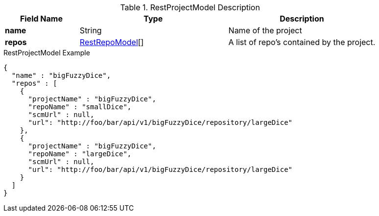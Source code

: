 
[[model-rest-project-model]]
.RestProjectModel Description
[cols="1s,2,2", options="header"]
|===
| Field Name
| Type
| Description

| name
| String
| Name of the project

| repos
a| <<model-rest-repo-model,RestRepoModel>>[]
| A list of repo's contained by the project.

|===

[source,json]
.RestProjectModel Example
----
{
  "name" : "bigFuzzyDice",
  "repos" : [
    {
      "projectName" : "bigFuzzyDice",
      "repoName" : "smallDice",
      "scmUrl" : null,
      "url": "http://foo/bar/api/v1/bigFuzzyDice/repository/largeDice"
    },
    {
      "projectName" : "bigFuzzyDice",
      "repoName" : "largeDice",
      "scmUrl" : null,
      "url": "http://foo/bar/api/v1/bigFuzzyDice/repository/largeDice"
    }
  ]
}
----
